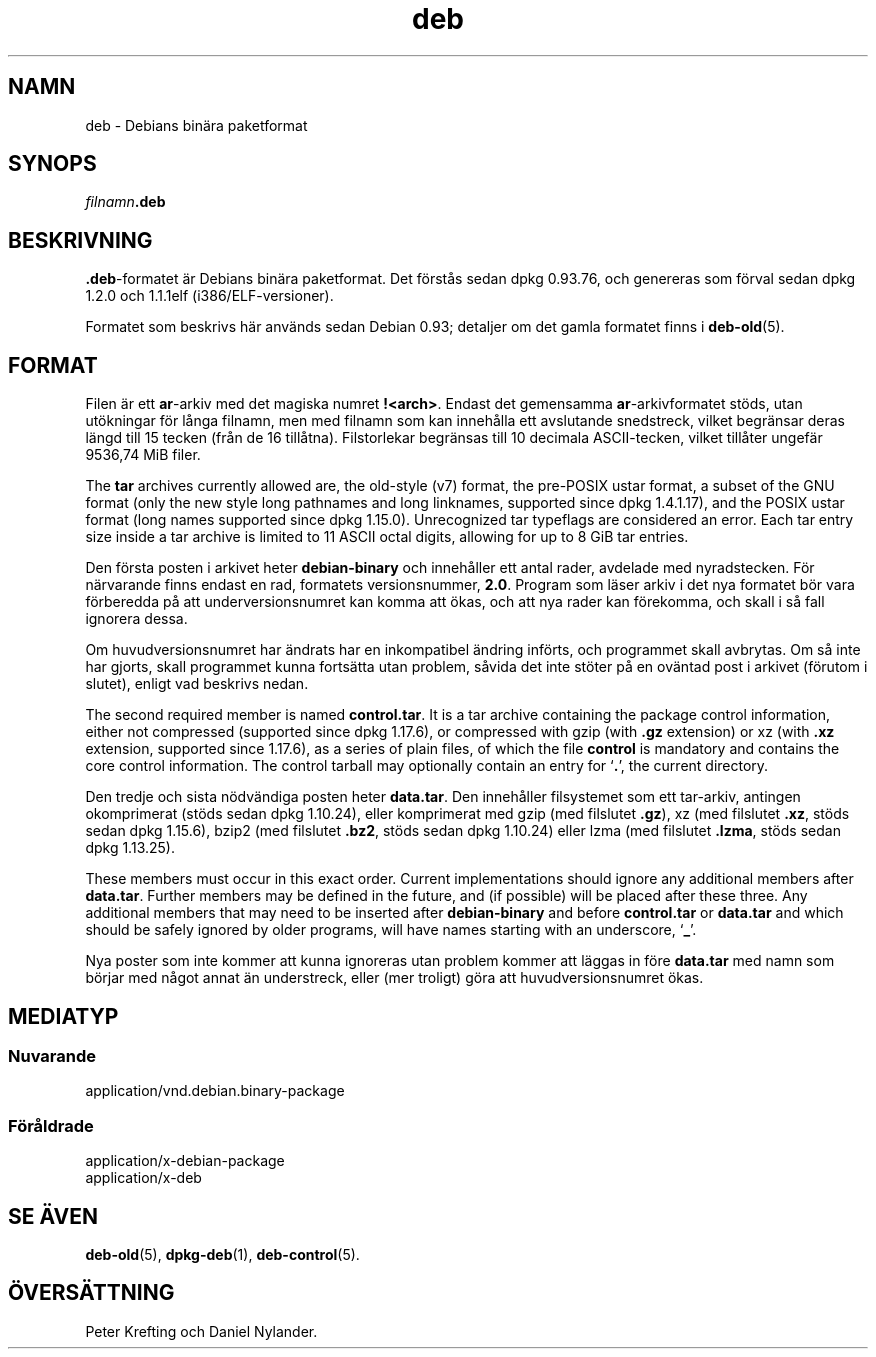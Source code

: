 .\" dpkg manual page - deb(5)
.\"
.\" Copyright © 1995 Raul Miller
.\" Copyright © 1996 Ian Jackson <ijackson@chiark.greenend.org.uk>
.\" Copyright © 2000 Wichert Akkerman <wakkerma@debian.org>
.\" Copyright © 2006-2014 Guillem Jover <guillem@debian.org>
.\"
.\" This is free software; you can redistribute it and/or modify
.\" it under the terms of the GNU General Public License as published by
.\" the Free Software Foundation; either version 2 of the License, or
.\" (at your option) any later version.
.\"
.\" This is distributed in the hope that it will be useful,
.\" but WITHOUT ANY WARRANTY; without even the implied warranty of
.\" MERCHANTABILITY or FITNESS FOR A PARTICULAR PURPOSE.  See the
.\" GNU General Public License for more details.
.\"
.\" You should have received a copy of the GNU General Public License
.\" along with this program.  If not, see <https://www.gnu.org/licenses/>.
.
.\"*******************************************************************
.\"
.\" This file was generated with po4a. Translate the source file.
.\"
.\"*******************************************************************
.TH deb 5 %RELEASE_DATE% %VERSION% Dpkg\-sviten
.nh
.SH NAMN
deb \- Debians binära paketformat
.SH SYNOPS
\fIfilnamn\fP\fB.deb\fP
.SH BESKRIVNING
\&\fB.deb\fP\-formatet är Debians binära paketformat. Det förstås sedan dpkg
0.93.76, och genereras som förval sedan dpkg 1.2.0 och 1.1.1elf
(i386/ELF\-versioner).
.PP
Formatet som beskrivs här används sedan Debian 0.93; detaljer om det gamla
formatet finns i \fBdeb\-old\fP(5).
.SH FORMAT
Filen är ett \fBar\fP\-arkiv med det magiska numret \fB!<arch>\fP. Endast
det gemensamma \fBar\fP\-arkivformatet stöds, utan utökningar för långa filnamn,
men med filnamn som kan innehålla ett avslutande snedstreck, vilket
begränsar deras längd till 15 tecken (från de 16 tillåtna). Filstorlekar
begränsas till 10 decimala ASCII\-tecken, vilket tillåter ungefär 9536,74 MiB
filer.
.PP
The \fBtar\fP archives currently allowed are, the old\-style (v7) format, the
pre\-POSIX ustar format, a subset of the GNU format (only the new style long
pathnames and long linknames, supported since dpkg 1.4.1.17), and the POSIX
ustar format (long names supported since dpkg 1.15.0).  Unrecognized tar
typeflags are considered an error.  Each tar entry size inside a tar archive
is limited to 11 ASCII octal digits, allowing for up to 8 GiB tar entries.
.PP
Den första posten i arkivet heter \fBdebian\-binary\fP och innehåller ett antal
rader, avdelade med nyradstecken. För närvarande finns endast en rad,
formatets versionsnummer, \fB2.0\fP. Program som läser arkiv i det nya formatet
bör vara förberedda på att underversionsnumret kan komma att ökas, och att
nya rader kan förekomma, och skall i så fall ignorera dessa.
.PP
Om huvudversionsnumret har ändrats har en inkompatibel ändring införts, och
programmet skall avbrytas. Om så inte har gjorts, skall programmet kunna
fortsätta utan problem, såvida det inte stöter på en oväntad post i arkivet
(förutom i slutet), enligt vad beskrivs nedan.
.PP
The second required member is named \fBcontrol.tar\fP.  It is a tar archive
containing the package control information, either not compressed (supported
since dpkg 1.17.6), or compressed with gzip (with \fB.gz\fP extension) or xz
(with \fB.xz\fP extension, supported since 1.17.6), as a series of plain files,
of which the file \fBcontrol\fP is mandatory and contains the core control
information. The control tarball may optionally contain an entry for ‘\fB.\fP’,
the current directory.
.PP
Den tredje och sista nödvändiga posten heter \fBdata.tar\fP. Den innehåller
filsystemet som ett tar\-arkiv, antingen okomprimerat (stöds sedan dpkg
1.10.24), eller komprimerat med gzip (med filslutet \fB.gz\fP), xz (med
filslutet \fB.xz\fP, stöds sedan dpkg 1.15.6), bzip2 (med filslutet \fB.bz2\fP,
stöds sedan dpkg 1.10.24) eller lzma (med filslutet \fB.lzma\fP, stöds sedan
dpkg 1.13.25).
.PP
These members must occur in this exact order. Current implementations should
ignore any additional members after \fBdata.tar\fP.  Further members may be
defined in the future, and (if possible) will be placed after these
three. Any additional members that may need to be inserted after
\fBdebian\-binary\fP and before \fBcontrol.tar\fP or \fBdata.tar\fP and which should
be safely ignored by older programs, will have names starting with an
underscore, ‘\fB_\fP’.
.PP
Nya poster som inte kommer att kunna ignoreras utan problem kommer att
läggas in före \fBdata.tar\fP med namn som börjar med något annat än
understreck, eller (mer troligt) göra att huvudversionsnumret ökas.
.SH MEDIATYP
.SS Nuvarande
application/vnd.debian.binary\-package
.SS Föråldrade
application/x\-debian\-package
.br
application/x\-deb
.SH "SE ÄVEN"
\fBdeb\-old\fP(5), \fBdpkg\-deb\fP(1), \fBdeb\-control\fP(5).
.SH ÖVERSÄTTNING
Peter Krefting och Daniel Nylander.
